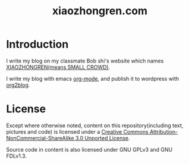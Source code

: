 #+TITLE: xiaozhongren.com

* Introduction
  I write my blog on my classmate Bob shi's website which names [[http://www.xiaozhongren.com/][XIAOZHONGREN(means SMALL CROWD)]].

  I write my blog with emacs [[http://orgmode.org/][org-mode]], and publish it to wordpress with [[https://github.com/punchagan/org2blog][org2blog]].

* License

  Except where otherwise noted, content on this repository(including text, pictures and code) is licensed under a [[http://creativecommons.org/licenses/by-nc-sa/3.0/][Creative Commons Attribution-NonCommercial-ShareAlike 3.0 Unported License]].

  Source code in content is also licensed under GNU GPLv3 and GNU FDLv1.3.
  
